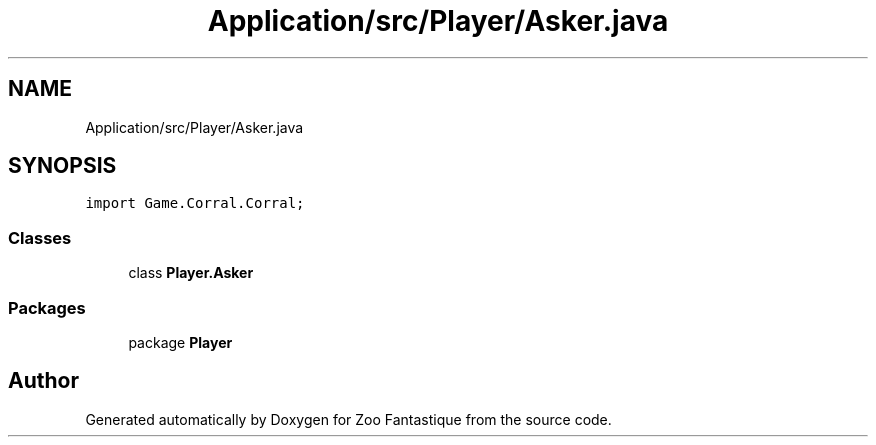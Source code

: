 .TH "Application/src/Player/Asker.java" 3 "Version 1.0" "Zoo Fantastique" \" -*- nroff -*-
.ad l
.nh
.SH NAME
Application/src/Player/Asker.java
.SH SYNOPSIS
.br
.PP
\fCimport Game\&.Corral\&.Corral;\fP
.br

.SS "Classes"

.in +1c
.ti -1c
.RI "class \fBPlayer\&.Asker\fP"
.br
.in -1c
.SS "Packages"

.in +1c
.ti -1c
.RI "package \fBPlayer\fP"
.br
.in -1c
.SH "Author"
.PP 
Generated automatically by Doxygen for Zoo Fantastique from the source code\&.
